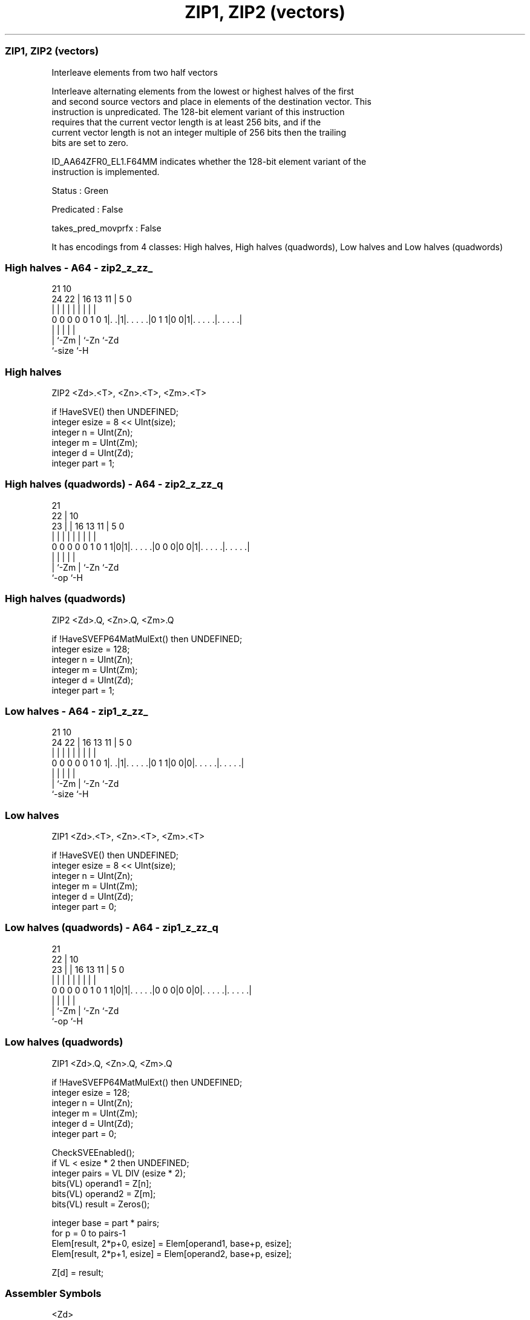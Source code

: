 .nh
.TH "ZIP1, ZIP2 (vectors)" "7" " "  "instruction" "sve"
.SS ZIP1, ZIP2 (vectors)
 Interleave elements from two half vectors

 Interleave alternating elements from the lowest or highest halves of the first
 and second source vectors and place in elements of the destination vector. This
 instruction is unpredicated. The 128-bit element variant of this instruction
 requires that the current vector length is at least 256 bits, and if the
 current vector length is not an integer multiple of 256 bits then the trailing
 bits are set to zero.

 ID_AA64ZFR0_EL1.F64MM indicates whether the 128-bit element variant of the
 instruction is implemented.

 Status : Green

 Predicated : False

 takes_pred_movprfx : False


It has encodings from 4 classes: High halves, High halves (quadwords), Low halves and Low halves (quadwords)

.SS High halves - A64 - zip2_z_zz_
 
                                                                   
                                                                   
                       21                    10                    
                 24  22 |        16    13  11 |         5         0
                  |   | |         |     |   | |         |         |
   0 0 0 0 0 1 0 1|. .|1|. . . . .|0 1 1|0 0|1|. . . . .|. . . . .|
                  |     |                   | |         |
                  |     `-Zm                | `-Zn      `-Zd
                  `-size                    `-H
  
  
 
.SS High halves
 
 ZIP2    <Zd>.<T>, <Zn>.<T>, <Zm>.<T>
 
 if !HaveSVE() then UNDEFINED;
 integer esize = 8 << UInt(size);
 integer n = UInt(Zn);
 integer m = UInt(Zm);
 integer d = UInt(Zd);
 integer part = 1;
.SS High halves (quadwords) - A64 - zip2_z_zz_q
 
                                                                   
                       21                                          
                     22 |                    10                    
                   23 | |        16    13  11 |         5         0
                    | | |         |     |   | |         |         |
   0 0 0 0 0 1 0 1 1|0|1|. . . . .|0 0 0|0 0|1|. . . . .|. . . . .|
                    |   |                   | |         |
                    |   `-Zm                | `-Zn      `-Zd
                    `-op                    `-H
  
  
 
.SS High halves (quadwords)
 
 ZIP2    <Zd>.Q, <Zn>.Q, <Zm>.Q
 
 if !HaveSVEFP64MatMulExt() then UNDEFINED;
 integer esize = 128;
 integer n = UInt(Zn);
 integer m = UInt(Zm);
 integer d = UInt(Zd);
 integer part = 1;
.SS Low halves - A64 - zip1_z_zz_
 
                                                                   
                                                                   
                       21                    10                    
                 24  22 |        16    13  11 |         5         0
                  |   | |         |     |   | |         |         |
   0 0 0 0 0 1 0 1|. .|1|. . . . .|0 1 1|0 0|0|. . . . .|. . . . .|
                  |     |                   | |         |
                  |     `-Zm                | `-Zn      `-Zd
                  `-size                    `-H
  
  
 
.SS Low halves
 
 ZIP1    <Zd>.<T>, <Zn>.<T>, <Zm>.<T>
 
 if !HaveSVE() then UNDEFINED;
 integer esize = 8 << UInt(size);
 integer n = UInt(Zn);
 integer m = UInt(Zm);
 integer d = UInt(Zd);
 integer part = 0;
.SS Low halves (quadwords) - A64 - zip1_z_zz_q
 
                                                                   
                       21                                          
                     22 |                    10                    
                   23 | |        16    13  11 |         5         0
                    | | |         |     |   | |         |         |
   0 0 0 0 0 1 0 1 1|0|1|. . . . .|0 0 0|0 0|0|. . . . .|. . . . .|
                    |   |                   | |         |
                    |   `-Zm                | `-Zn      `-Zd
                    `-op                    `-H
  
  
 
.SS Low halves (quadwords)
 
 ZIP1    <Zd>.Q, <Zn>.Q, <Zm>.Q
 
 if !HaveSVEFP64MatMulExt() then UNDEFINED;
 integer esize = 128;
 integer n = UInt(Zn);
 integer m = UInt(Zm);
 integer d = UInt(Zd);
 integer part = 0;
 
 CheckSVEEnabled();
 if VL < esize * 2 then UNDEFINED;
 integer pairs = VL DIV (esize * 2);
 bits(VL) operand1 = Z[n];
 bits(VL) operand2 = Z[m];
 bits(VL) result = Zeros();
 
 integer base = part * pairs;
 for p = 0 to pairs-1
     Elem[result, 2*p+0, esize] = Elem[operand1, base+p, esize];
     Elem[result, 2*p+1, esize] = Elem[operand2, base+p, esize];
 
 Z[d] = result;
 

.SS Assembler Symbols

 <Zd>
  Encoded in Zd
  Is the name of the destination scalable vector register, encoded in the "Zd"
  field.

 <T>
  Encoded in size
  Is the size specifier,

  size <T> 
  00   B   
  01   H   
  10   S   
  11   D   

 <Zn>
  Encoded in Zn
  Is the name of the first source scalable vector register, encoded in the "Zn"
  field.

 <Zm>
  Encoded in Zm
  Is the name of the second source scalable vector register, encoded in the "Zm"
  field.



.SS Operation

 CheckSVEEnabled();
 if VL < esize * 2 then UNDEFINED;
 integer pairs = VL DIV (esize * 2);
 bits(VL) operand1 = Z[n];
 bits(VL) operand2 = Z[m];
 bits(VL) result = Zeros();
 
 integer base = part * pairs;
 for p = 0 to pairs-1
     Elem[result, 2*p+0, esize] = Elem[operand1, base+p, esize];
     Elem[result, 2*p+1, esize] = Elem[operand2, base+p, esize];
 
 Z[d] = result;

